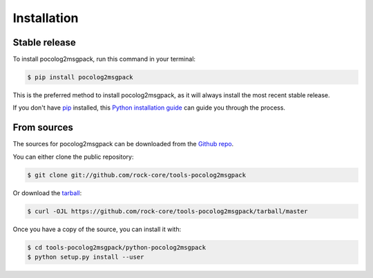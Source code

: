 .. highlight:: shell

============
Installation
============


Stable release
--------------

To install pocolog2msgpack, run this command in your terminal:

.. code-block:: console

    $ pip install pocolog2msgpack

This is the preferred method to install pocolog2msgpack, as it will always install the most recent stable release.

If you don't have `pip`_ installed, this `Python installation guide`_ can guide
you through the process.

.. _pip: https://pip.pypa.io
.. _Python installation guide: http://docs.python-guide.org/en/latest/starting/installation/


From sources
------------

The sources for pocolog2msgpack can be downloaded from the `Github repo`_.

You can either clone the public repository:

.. code-block:: console

    $ git clone git://github.com/rock-core/tools-pocolog2msgpack

Or download the `tarball`_:

.. code-block:: console

    $ curl -OJL https://github.com/rock-core/tools-pocolog2msgpack/tarball/master

Once you have a copy of the source, you can install it with:

.. code-block:: console
    
    $ cd tools-pocolog2msgpack/python-pocolog2msgpack
    $ python setup.py install --user


.. _Github repo: https://github.com/rock-core/tools-pocolog2msgpack
.. _tarball: https://github.com/rock-core/tools-pocolog2msgpack/tarball/master
